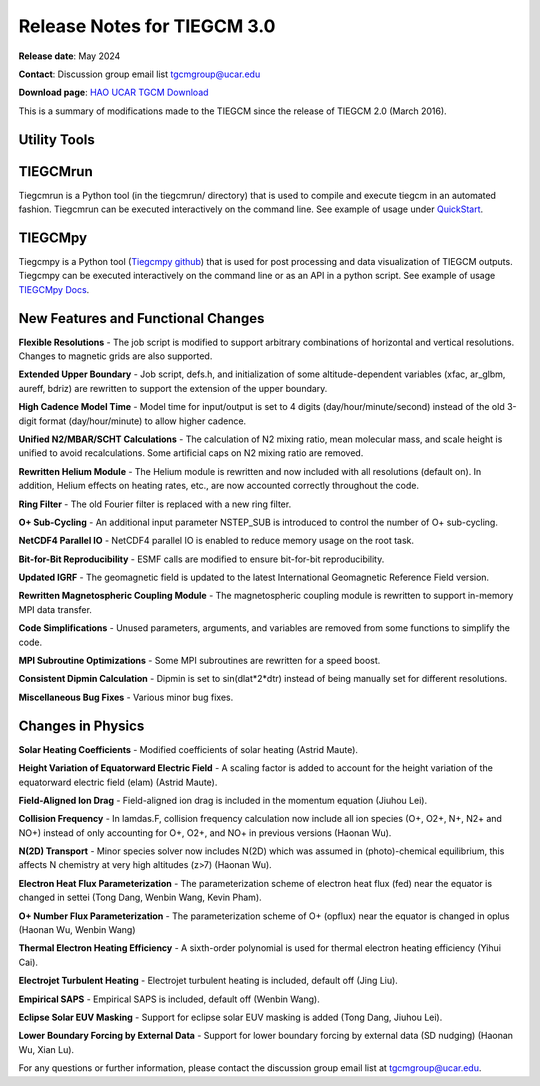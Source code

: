 Release Notes for TIEGCM 3.0
============================

**Release date**: May 2024  

**Contact**: Discussion group email list tgcmgroup@ucar.edu  

**Download page**: `HAO UCAR TGCM Download <https://github.com/NCAR/tiegcm/tree/master>`_

This is a summary of modifications made to the TIEGCM since the release of TIEGCM 2.0 (March 2016).


Utility Tools
------------

TIEGCMrun
------------

Tiegcmrun is a Python tool (in the tiegcmrun/ directory) that is used to compile and execute tiegcm in an automated fashion. Tiegcmrun can be executed interactively on the command line. See example of usage under `QuickStart <https://tiegcm-docs.readthedocs.io/en/latest/tiegcm/quickstart.html>`_.

TIEGCMpy
------------

Tiegcmpy is a Python tool (`Tiegcmpy github <https://github.com/NCAR/tiegcmpy>`_) that is used for post processing and data visualization of TIEGCM outputs. Tiegcmpy can be executed interactively on the command line or as an API in a python script. See example of usage `TIEGCMpy Docs <https://tiegcmpy.readthedocs.io/>`_.

New Features and Functional Changes
-----------------------------------

**Flexible Resolutions**  
- The job script is modified to support arbitrary combinations of horizontal and vertical resolutions. Changes to magnetic grids are also supported.

**Extended Upper Boundary**  
- Job script, defs.h, and initialization of some altitude-dependent variables (xfac, ar_glbm, aureff, bdriz) are rewritten to support the extension of the upper boundary.

**High Cadence Model Time**  
- Model time for input/output is set to 4 digits (day/hour/minute/second) instead of the old 3-digit format (day/hour/minute) to allow higher cadence.

**Unified N2/MBAR/SCHT Calculations**  
- The calculation of N2 mixing ratio, mean molecular mass, and scale height is unified to avoid recalculations. Some artificial caps on N2 mixing ratio are removed.

**Rewritten Helium Module**  
- The Helium module is rewritten and now included with all resolutions (default on). In addition, Helium effects on heating rates, etc., are now accounted correctly throughout the code.

**Ring Filter**  
- The old Fourier filter is replaced with a new ring filter.

**O+ Sub-Cycling**  
- An additional input parameter NSTEP_SUB is introduced to control the number of O+ sub-cycling.

**NetCDF4 Parallel IO**  
- NetCDF4 parallel IO is enabled to reduce memory usage on the root task.

**Bit-for-Bit Reproducibility**  
- ESMF calls are modified to ensure bit-for-bit reproducibility.

**Updated IGRF**  
- The geomagnetic field is updated to the latest International Geomagnetic Reference Field version.

**Rewritten Magnetospheric Coupling Module**  
- The magnetospheric coupling module is rewritten to support in-memory MPI data transfer.

**Code Simplifications**  
- Unused parameters, arguments, and variables are removed from some functions to simplify the code.

**MPI Subroutine Optimizations**  
- Some MPI subroutines are rewritten for a speed boost.

**Consistent Dipmin Calculation**  
- Dipmin is set to sin(dlat*2*dtr) instead of being manually set for different resolutions.

**Miscellaneous Bug Fixes**  
- Various minor bug fixes.

Changes in Physics
------------------

**Solar Heating Coefficients**  
- Modified coefficients of solar heating (Astrid Maute).

**Height Variation of Equatorward Electric Field**  
- A scaling factor is added to account for the height variation of the equatorward electric field (elam) (Astrid Maute).

**Field-Aligned Ion Drag**  
- Field-aligned ion drag is included in the momentum equation (Jiuhou Lei).

**Collision Frequency**
- In lamdas.F, collision frequency calculation now include all ion species (O+, O2+, N+, N2+ and NO+) instead of only accounting for O+, O2+, and NO+ in previous versions (Haonan Wu).

**N(2D) Transport**
- Minor species solver now includes N(2D) which was assumed in (photo)-chemical equilibrium, this affects N chemistry at very high altitudes (z>7) (Haonan Wu).

**Electron Heat Flux Parameterization**  
- The parameterization scheme of electron heat flux (fed) near the equator is changed in settei (Tong Dang, Wenbin Wang, Kevin Pham).

**O+ Number Flux Parameterization**
- The parameterization scheme of O+ (opflux) near the equator is changed in oplus (Haonan Wu, Wenbin Wang)

**Thermal Electron Heating Efficiency**  
- A sixth-order polynomial is used for thermal electron heating efficiency (Yihui Cai).

**Electrojet Turbulent Heating**  
- Electrojet turbulent heating is included, default off (Jing Liu).

**Empirical SAPS**  
- Empirical SAPS is included, default off (Wenbin Wang).

**Eclipse Solar EUV Masking**  
- Support for eclipse solar EUV masking is added (Tong Dang, Jiuhou Lei).

**Lower Boundary Forcing by External Data**  
- Support for lower boundary forcing by external data (SD nudging) (Haonan Wu, Xian Lu).

For any questions or further information, please contact the discussion group email list at tgcmgroup@ucar.edu.
